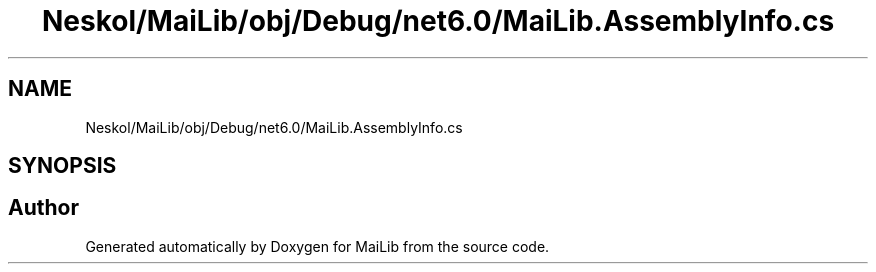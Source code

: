 .TH "Neskol/MaiLib/obj/Debug/net6.0/MaiLib.AssemblyInfo.cs" 3 "Sun Feb 5 2023" "Version 1.0.4.0" "MaiLib" \" -*- nroff -*-
.ad l
.nh
.SH NAME
Neskol/MaiLib/obj/Debug/net6.0/MaiLib.AssemblyInfo.cs
.SH SYNOPSIS
.br
.PP
.SH "Author"
.PP 
Generated automatically by Doxygen for MaiLib from the source code\&.
